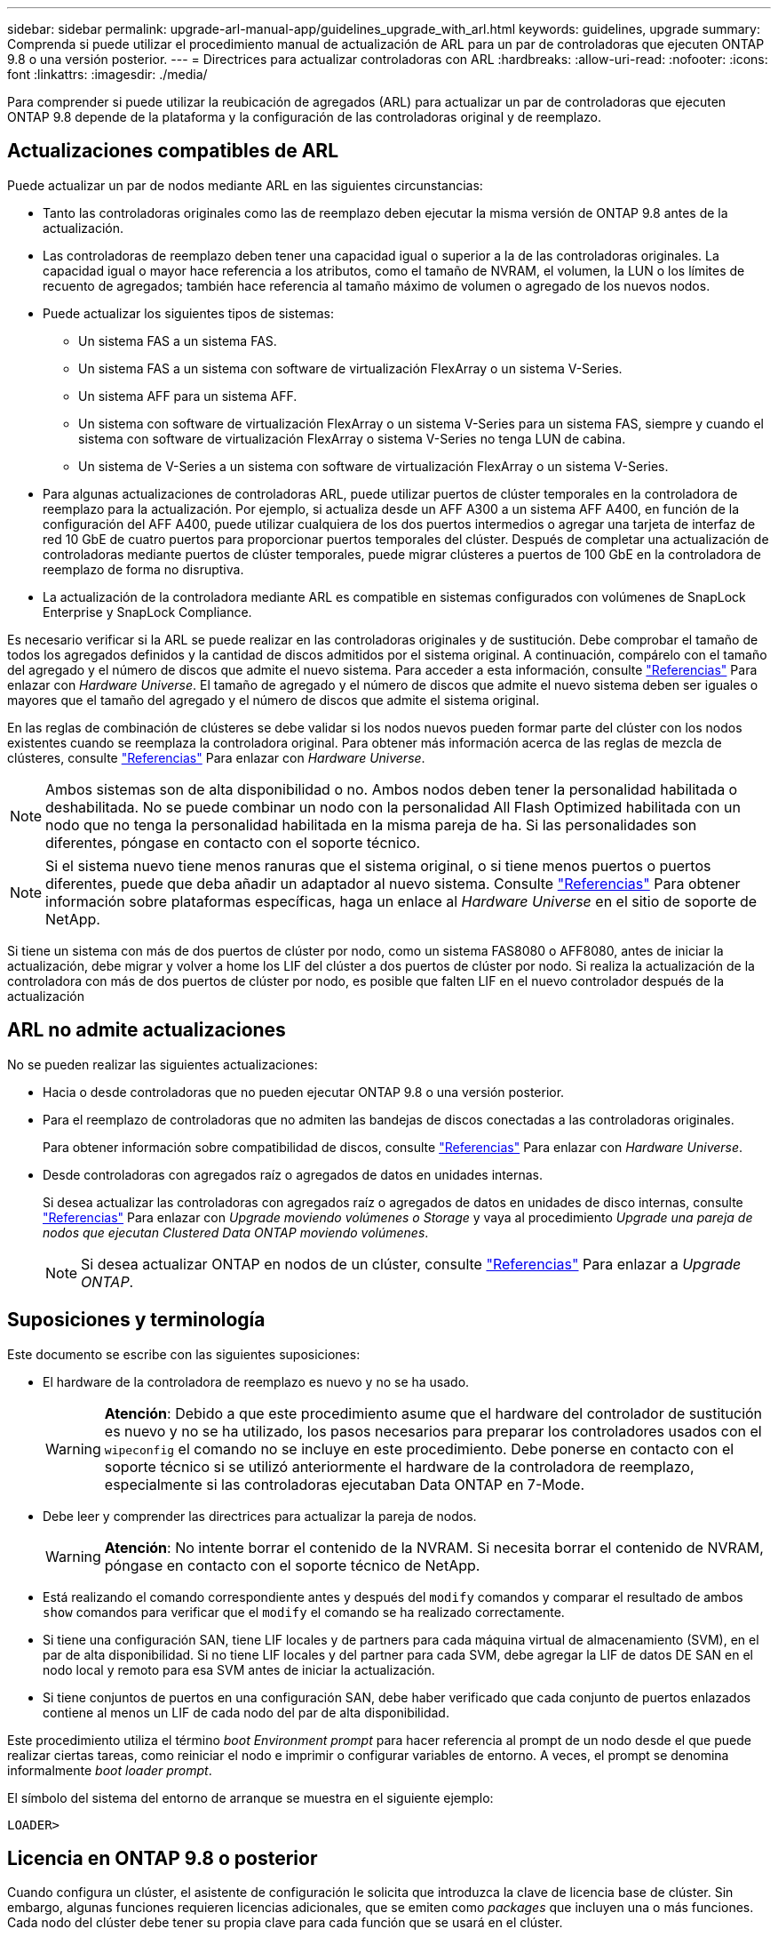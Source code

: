---
sidebar: sidebar 
permalink: upgrade-arl-manual-app/guidelines_upgrade_with_arl.html 
keywords: guidelines, upgrade 
summary: Comprenda si puede utilizar el procedimiento manual de actualización de ARL para un par de controladoras que ejecuten ONTAP 9.8 o una versión posterior. 
---
= Directrices para actualizar controladoras con ARL
:hardbreaks:
:allow-uri-read: 
:nofooter: 
:icons: font
:linkattrs: 
:imagesdir: ./media/


[role="lead"]
Para comprender si puede utilizar la reubicación de agregados (ARL) para actualizar un par de controladoras que ejecuten ONTAP 9.8 depende de la plataforma y la configuración de las controladoras original y de reemplazo.



== Actualizaciones compatibles de ARL

Puede actualizar un par de nodos mediante ARL en las siguientes circunstancias:

* Tanto las controladoras originales como las de reemplazo deben ejecutar la misma versión de ONTAP 9.8 antes de la actualización.
* Las controladoras de reemplazo deben tener una capacidad igual o superior a la de las controladoras originales. La capacidad igual o mayor hace referencia a los atributos, como el tamaño de NVRAM, el volumen, la LUN o los límites de recuento de agregados; también hace referencia al tamaño máximo de volumen o agregado de los nuevos nodos.
* Puede actualizar los siguientes tipos de sistemas:
+
** Un sistema FAS a un sistema FAS.
** Un sistema FAS a un sistema con software de virtualización FlexArray o un sistema V-Series.
** Un sistema AFF para un sistema AFF.
** Un sistema con software de virtualización FlexArray o un sistema V-Series para un sistema FAS, siempre y cuando el sistema con software de virtualización FlexArray o sistema V-Series no tenga LUN de cabina.
** Un sistema de V-Series a un sistema con software de virtualización FlexArray o un sistema V-Series.


* Para algunas actualizaciones de controladoras ARL, puede utilizar puertos de clúster temporales en la controladora de reemplazo para la actualización. Por ejemplo, si actualiza desde un AFF A300 a un sistema AFF A400, en función de la configuración del AFF A400, puede utilizar cualquiera de los dos puertos intermedios o agregar una tarjeta de interfaz de red 10 GbE de cuatro puertos para proporcionar puertos temporales del clúster. Después de completar una actualización de controladoras mediante puertos de clúster temporales, puede migrar clústeres a puertos de 100 GbE en la controladora de reemplazo de forma no disruptiva.
* La actualización de la controladora mediante ARL es compatible en sistemas configurados con volúmenes de SnapLock Enterprise y SnapLock Compliance.


Es necesario verificar si la ARL se puede realizar en las controladoras originales y de sustitución. Debe comprobar el tamaño de todos los agregados definidos y la cantidad de discos admitidos por el sistema original. A continuación, compárelo con el tamaño del agregado y el número de discos que admite el nuevo sistema. Para acceder a esta información, consulte link:other_references.html["Referencias"] Para enlazar con _Hardware Universe_. El tamaño de agregado y el número de discos que admite el nuevo sistema deben ser iguales o mayores que el tamaño del agregado y el número de discos que admite el sistema original.

En las reglas de combinación de clústeres se debe validar si los nodos nuevos pueden formar parte del clúster con los nodos existentes cuando se reemplaza la controladora original. Para obtener más información acerca de las reglas de mezcla de clústeres, consulte link:other_references.html["Referencias"] Para enlazar con _Hardware Universe_.


NOTE: Ambos sistemas son de alta disponibilidad o no. Ambos nodos deben tener la personalidad habilitada o deshabilitada. No se puede combinar un nodo con la personalidad All Flash Optimized habilitada con un nodo que no tenga la personalidad habilitada en la misma pareja de ha. Si las personalidades son diferentes, póngase en contacto con el soporte técnico.


NOTE: Si el sistema nuevo tiene menos ranuras que el sistema original, o si tiene menos puertos o puertos diferentes, puede que deba añadir un adaptador al nuevo sistema. Consulte link:other_references.html["Referencias"] Para obtener información sobre plataformas específicas, haga un enlace al _Hardware Universe_ en el sitio de soporte de NetApp.

Si tiene un sistema con más de dos puertos de clúster por nodo, como un sistema FAS8080 o AFF8080, antes de iniciar la actualización, debe migrar y volver a home los LIF del clúster a dos puertos de clúster por nodo. Si realiza la actualización de la controladora con más de dos puertos de clúster por nodo, es posible que falten LIF en el nuevo controlador después de la actualización



== ARL no admite actualizaciones

No se pueden realizar las siguientes actualizaciones:

* Hacia o desde controladoras que no pueden ejecutar ONTAP 9.8 o una versión posterior.
* Para el reemplazo de controladoras que no admiten las bandejas de discos conectadas a las controladoras originales.
+
Para obtener información sobre compatibilidad de discos, consulte link:other_references.html["Referencias"] Para enlazar con _Hardware Universe_.

* Desde controladoras con agregados raíz o agregados de datos en unidades internas.
+
Si desea actualizar las controladoras con agregados raíz o agregados de datos en unidades de disco internas, consulte link:other_references.html["Referencias"] Para enlazar con _Upgrade moviendo volúmenes o Storage_ y vaya al procedimiento _Upgrade una pareja de nodos que ejecutan Clustered Data ONTAP moviendo volúmenes_.

+

NOTE: Si desea actualizar ONTAP en nodos de un clúster, consulte link:other_references.html["Referencias"] Para enlazar a _Upgrade ONTAP_.





== Suposiciones y terminología

Este documento se escribe con las siguientes suposiciones:

* El hardware de la controladora de reemplazo es nuevo y no se ha usado.
+

WARNING: *Atención*: Debido a que este procedimiento asume que el hardware del controlador de sustitución es nuevo y no se ha utilizado, los pasos necesarios para preparar los controladores usados con el `wipeconfig` el comando no se incluye en este procedimiento. Debe ponerse en contacto con el soporte técnico si se utilizó anteriormente el hardware de la controladora de reemplazo, especialmente si las controladoras ejecutaban Data ONTAP en 7-Mode.

* Debe leer y comprender las directrices para actualizar la pareja de nodos.
+

WARNING: *Atención*: No intente borrar el contenido de la NVRAM. Si necesita borrar el contenido de NVRAM, póngase en contacto con el soporte técnico de NetApp.

* Está realizando el comando correspondiente antes y después del `modify` comandos y comparar el resultado de ambos `show` comandos para verificar que el `modify` el comando se ha realizado correctamente.
* Si tiene una configuración SAN, tiene LIF locales y de partners para cada máquina virtual de almacenamiento (SVM), en el par de alta disponibilidad. Si no tiene LIF locales y del partner para cada SVM, debe agregar la LIF de datos DE SAN en el nodo local y remoto para esa SVM antes de iniciar la actualización.
* Si tiene conjuntos de puertos en una configuración SAN, debe haber verificado que cada conjunto de puertos enlazados contiene al menos un LIF de cada nodo del par de alta disponibilidad.


Este procedimiento utiliza el término _boot Environment prompt_ para hacer referencia al prompt de un nodo desde el que puede realizar ciertas tareas, como reiniciar el nodo e imprimir o configurar variables de entorno. A veces, el prompt se denomina informalmente _boot loader prompt_.

El símbolo del sistema del entorno de arranque se muestra en el siguiente ejemplo:

[listing]
----
LOADER>
----


== Licencia en ONTAP 9.8 o posterior

Cuando configura un clúster, el asistente de configuración le solicita que introduzca la clave de licencia base de clúster. Sin embargo, algunas funciones requieren licencias adicionales, que se emiten como _packages_ que incluyen una o más funciones. Cada nodo del clúster debe tener su propia clave para cada función que se usará en el clúster.

Si no tiene claves de licencia nuevas, las funciones con licencia actualmente en el clúster están disponibles para la nueva controladora y seguirán funcionando. Sin embargo, el uso de funciones sin licencia en la controladora puede dejar de cumplir con el acuerdo de licencia, de modo que debe instalar la nueva clave o las claves de licencia para la nueva controladora una vez que finalice la actualización.

Todas las claves de licencia tienen una longitud de 28 caracteres alfabéticos en mayúsculas. Consulte link:other_references.html["Referencias"] Para enlazar al _sitio de soporte de NetApp_ donde puede obtener claves de licencia nuevas de 28 caracteres de ONTAP 9.8. o posterior. Las claves están disponibles en la sección _My Support_ en _Software licences_. Si el sitio no tiene las claves de licencia que necesita, póngase en contacto con su representante de ventas de NetApp.

Para obtener información detallada sobre las licencias, vaya a. link:other_references.html["Referencias"] Para vincular a _System Administration Reference_.



== Cifrado del almacenamiento

Los nodos originales o los nodos nuevos pueden estar habilitados para el cifrado de almacenamiento. En ese caso, deberá seguir los pasos adicionales de este procedimiento para verificar que Storage Encryption esté configurado correctamente.

Si desea usar Storage Encryption, todas las unidades de disco asociadas a los nodos deben tener unidades de disco de autocifrado.



== Clústeres de dos nodos sin switches

Si va a actualizar nodos en un clúster sin switches de dos nodos, puede dejar los nodos en el clúster sin switches mientras realiza la actualización. No es necesario convertirlos en un clúster con switches



== Resolución de problemas

Este procedimiento incluye sugerencias para la solución de problemas.

Si ocurre algún problema mientras actualiza las controladoras, puede consultar la link:troubleshoot_index.html["Solucionar problemas"] sección al final del procedimiento para obtener más información y soluciones posibles.

Si no encuentra ninguna solución al problema que encontró, póngase en contacto con el soporte técnico.
